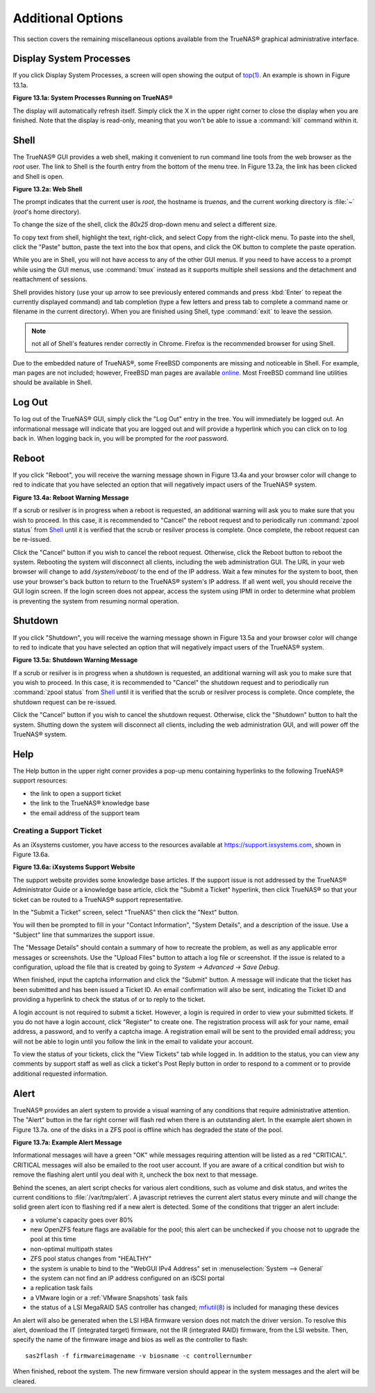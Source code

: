.. _Additional Options:

Additional Options
==================

This section covers the remaining miscellaneous options available from the TrueNAS® graphical administrative interface.

.. index:: Processes

.. _Display System Processes:

Display System Processes
------------------------

If you click Display System Processes, a screen will open showing the output of
`top(1) <http://www.freebsd.org/cgi/man.cgi?query=top>`_. An example is shown in Figure 13.1a.

**Figure 13.1a: System Processes Running on TrueNAS®**

|process.png|

.. |process.png| image:: images/process.png
    :width: 6.0598in
    :height: 3.8055in

The display will automatically refresh itself. Simply click the X in the upper right corner to close the display when you are finished. Note that the display
is read-only, meaning that you won't be able to issue a :command:`kill` command within it.

.. index:: Shell

.. _Shell:

Shell
-----

The TrueNAS® GUI provides a web shell, making it convenient to run command line tools from the web browser as the *root* user. The link to Shell is the
fourth entry from the bottom of the menu tree. In Figure 13.2a, the link has been clicked and Shell is open.

**Figure 13.2a: Web Shell**

|shell.png|

.. |shell.png| image:: images/shell.png
    :width: 6.9252in
    :height: 4.9319in

The prompt indicates that the current user is *root*, the hostname is
*truenas*, and the current working directory is :file:`~`
(*root*'s home directory).

To change the size of the shell, click the *80x25* drop-down menu and select a different size.

To copy text from shell, highlight the text, right-click, and select Copy from the right-click menu. To paste into the shell, click the "Paste" button, paste
the text into the box that opens, and click the OK button to complete the paste operation.

While you are in Shell, you will not have access to any of the other GUI menus. If you need to have access to a prompt while using the GUI menus, use
:command:`tmux` instead as it supports multiple shell sessions and the detachment and reattachment of sessions.

Shell provides history (use your up arrow to see previously entered commands and press :kbd:`Enter` to repeat the currently displayed command) and tab
completion (type a few letters and press tab to complete a command name or filename in the current directory). When you are finished using Shell, type
:command:`exit` to leave the session.

.. note:: not all of Shell's features render correctly in Chrome. Firefox is the recommended browser for using Shell.

Due to the embedded nature of TrueNAS®, some FreeBSD components are missing and noticeable in Shell. For example, man pages are not included; however,
FreeBSD man pages are available
`online <http://www.freebsd.org/cgi/man.cgi>`_. Most FreeBSD command line utilities should be available in Shell.

.. index:: Log Out
.. _Log Out:

Log Out
-------

To log out of the TrueNAS® GUI, simply click the "Log Out" entry in the tree. You will immediately be logged out. An informational message will indicate that
you are logged out and will provide a hyperlink which you can click on to log back in. When logging back in, you will be prompted for the *root* password.

.. index:: Reboot

.. _Reboot:

Reboot
------

If you click "Reboot", you will receive the warning message shown in Figure 13.4a and your browser color will change to red to indicate that you have selected
an option that will negatively impact users of the TrueNAS® system.

**Figure 13.4a: Reboot Warning Message**

|reboot.png|

.. |reboot.png| image:: images/reboot.png
    :width: 6.0in
    :height: 1.9in

If a scrub or resilver is in progress when a reboot is requested, an additional warning will ask you to make sure that you wish to proceed. In this case, it
is recommended to "Cancel" the reboot request and to periodically run :command:`zpool status` from `Shell`_ until it is verified that the scrub or resilver
process is complete. Once complete, the reboot request can be re-issued.

Click the "Cancel" button if you wish to cancel the reboot request. Otherwise, click the Reboot button to reboot the system. Rebooting the system will
disconnect all clients, including the web administration GUI. The URL in your web browser will change to add */system/reboot/* to the end of the IP address.
Wait a few minutes for the system to boot, then use your browser's back button to return to the TrueNAS® system's IP address. If all went well, you should
receive the GUI login screen. If the login screen does not appear, access the system using IPMI in order to determine what problem is preventing the system
from resuming normal operation.

.. index:: Shutdown

.. _Shutdown:

Shutdown
--------

If you click "Shutdown", you will receive the warning message shown in Figure 13.5a and your browser color will change to red to indicate that you have
selected an option that will negatively impact users of the TrueNAS® system.

**Figure 13.5a: Shutdown Warning Message**

|shutdown.png|

.. |shutdown.png| image:: images/shutdown.png
    :width: 6.0in
    :height: 1.9in

If a scrub or resilver is in progress when a shutdown is requested, an additional warning will ask you to make sure that you wish to proceed. In this case, it
is recommended to "Cancel" the shutdown request and to periodically run :command:`zpool status` from `Shell`_ until it is verified that the scrub or resilver
process is complete. Once complete, the shutdown request can be re-issued.

Click the "Cancel" button if you wish to cancel the shutdown request. Otherwise, click the "Shutdown" button to halt the system. Shutting down the system will
disconnect all clients, including the web administration GUI, and will power off the TrueNAS® system.

.. index:: Help

.. _Help:

Help
----

The Help button in the upper right corner provides a pop-up menu containing hyperlinks to the following TrueNAS® support resources:

*   the link to open a support ticket

*   the link to the TrueNAS® knowledge base

*   the email address of the support team

.. index:: Support

.. _Creating a Support Ticket:

Creating a Support Ticket
~~~~~~~~~~~~~~~~~~~~~~~~~

As an iXsystems customer, you have access to the resources available at
`https://support.ixsystems.com <https://support.ixsystems.com/>`_, shown in Figure 13.6a.

**Figure 13.6a: iXsystems Support Website**

|support.png|

.. |support.png| image:: images/support.png
    :width: 6.9252in
    :height: 3.7492in

The support website provides some knowledge base articles. If the support issue is not addressed by the TrueNAS® Administrator Guide or a knowledge base
article, click the "Submit a Ticket" hyperlink, then click TrueNAS® so that your ticket can be routed to a TrueNAS® support representative.

In the "Submit a Ticket" screen, select "TrueNAS" then click the "Next" button.

You will then be prompted to fill in your "Contact Information", "System Details", and a description of the issue. Use a "Subject" line that summarizes the
support issue.

The "Message Details" should contain a summary of how to recreate the problem, as well as any applicable error messages or screenshots. Use the "Upload Files"
button to attach a log file or screenshot. If the issue is related to a configuration, upload the file that is created by going to `System -> Advanced -> Save
Debug`.

When finished, input the captcha information and click the "Submit" button. A message will indicate that the ticket has been submitted and has been issued a
Ticket ID. An email confirmation will also be sent, indicating the Ticket ID and providing a hyperlink to check the status of or to reply to the ticket.

A login account is not required to submit a ticket. However, a login is required in order to view your submitted tickets. If you do not have a login account,
click "Register" to create one. The registration process will ask for your name, email address, a password, and to verify a captcha image. A registration
email will be sent to the provided email address; you will not be able to login until you follow the link in the email to validate your account.

To view the status of your tickets, click the "View Tickets" tab while logged in. In addition to the status, you can view any comments by support staff as
well as click a ticket's Post Reply button in order to respond to a comment or to provide additional requested information.

.. index:: Alert

.. _Alert:

Alert
-----

TrueNAS® provides an alert system to provide a visual warning of any conditions that require administrative attention. The "Alert" button in the far right
corner will flash red when there is an outstanding alert. In the example alert shown in Figure 13.7a. one of the disks in a ZFS pool is offline which has
degraded the state of the pool.

**Figure 13.7a: Example Alert Message**

|alert.png|

.. |alert.png| image:: images/alert.png
    :width: 4.0618in
    :height: 1.6453in

Informational messages will have a green "OK" while messages requiring attention will be listed as a red "CRITICAL". CRITICAL messages will also be emailed to
the root user account. If you are aware of a critical condition but wish to remove the flashing alert until you deal with it, uncheck the box next to that
message.

Behind the scenes, an alert script checks for various alert conditions, such as volume and disk status, and writes the current conditions to
:file:`/var/tmp/alert`. A javascript retrieves the current alert status every minute and will change the solid green alert icon to flashing red if a new
alert is detected. Some of the conditions that trigger an alert include:

* a volume's capacity goes over 80%

* new OpenZFS feature flags are available for the pool; this alert can be unchecked if you choose not to upgrade the pool at this time

* non-optimal multipath states

* ZFS pool status changes from "HEALTHY"

* the system is unable to bind to the "WebGUI IPv4 Address" set in :menuselection:`System --> General`

* the system can not find an IP address configured on an iSCSI portal

* a replication task fails

* a VMware login or a :ref:`VMware Snapshots` task fails

* the status of a LSI MegaRAID SAS controller has changed;
  `mfiutil(8) <http://www.freebsd.org/cgi/man.cgi?query=mfiutil>`_
  is included for managing these devices

An alert will also be generated when the LSI HBA firmware version does not match the driver version. To resolve this alert, download the IT (integrated
target) firmware, not the IR (integrated RAID) firmware, from the LSI website. Then, specify the name of the firmware image and bios as well as the
controller to flash::

 sas2flash -f firmwareimagename -v biosname -c controllernumber

When finished, reboot the system. The new firmware version should appear in the system messages and the alert will be cleared.

